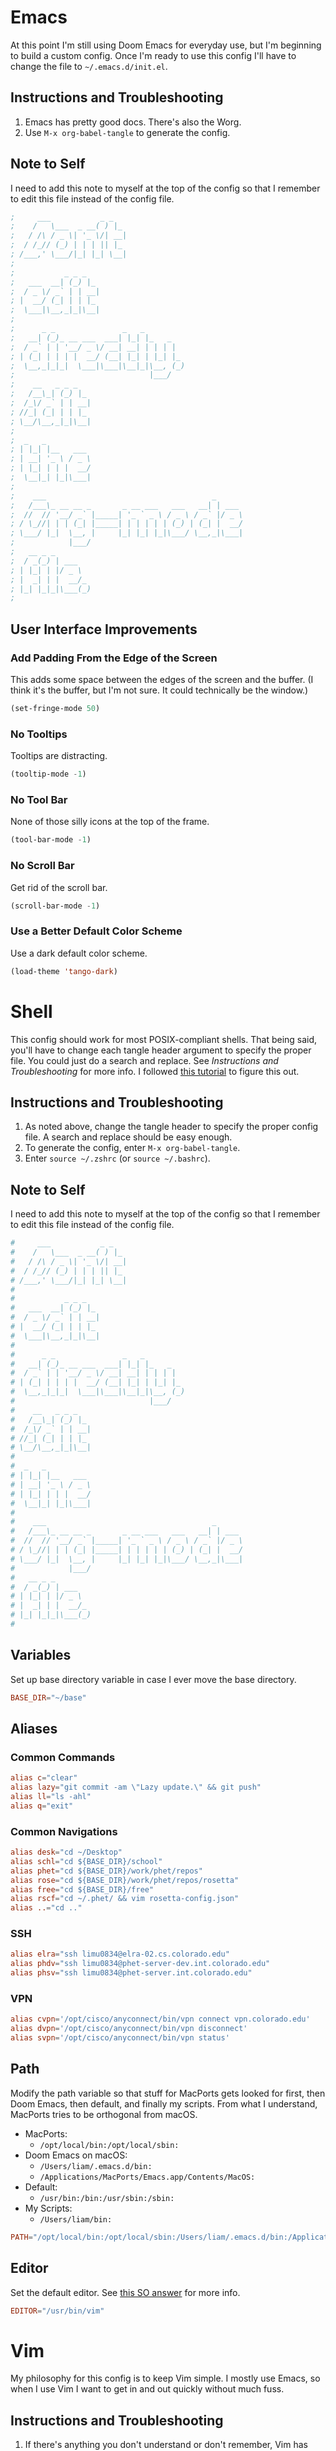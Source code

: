 #+STARTUP: overview
* Emacs
At this point I'm still using Doom Emacs for everyday use, but I'm beginning to
build a custom config. Once I'm ready to use this config I'll have to change the
file to =~/.emacs.d/init.el=.
** Instructions and Troubleshooting
1. Emacs has pretty good docs. There's also the Worg.
2. Use =M-x org-babel-tangle= to generate the config.
** Note to Self
I need to add this note to myself at the top of the config so that I remember to
edit this file instead of the config file.
#+BEGIN_SRC emacs-lisp :tangle ./init.el
;     ___           _ _
;    /   \___  _ __( ) |_
;   / /\ / _ \| '_ \/| __|
;  / /_// (_) | | | || |_
; /___,' \___/|_| |_| \__|
;
;           _ _ _
;   ___  __| (_) |_
;  / _ \/ _` | | __|
; |  __/ (_| | | |_
;  \___|\__,_|_|\__|
;
;      _ _               _   _
;   __| (_)_ __ ___  ___| |_| |_   _
;  / _` | | '__/ _ \/ __| __| | | | |
; | (_| | | | |  __/ (__| |_| | |_| |_
;  \__,_|_|_|  \___|\___|\__|_|\__, (_)
;                              |___/
;    __   _ _ _
;   /__\_| (_) |_
;  /_\/ _` | | __|
; //_| (_| | | |_
; \__/\__,_|_|\__|
;
;  _   _
; | |_| |__   ___
; | __| '_ \ / _ \
; | |_| | | |  __/
;  \__|_| |_|\___|
;
;    ___                                     _
;   /___\_ __ __ _       _ __ ___   ___   __| | ___
;  //  // '__/ _` |_____| '_ ` _ \ / _ \ / _` |/ _ \
; / \_//| | | (_| |_____| | | | | | (_) | (_| |  __/
; \___/ |_|  \__, |     |_| |_| |_|\___/ \__,_|\___|
;            |___/
;   __ _ _
;  / _(_) | ___
; | |_| | |/ _ \
; |  _| | |  __/_
; |_| |_|_|\___(_)
;
#+END_SRC
** User Interface Improvements
*** Add Padding From the Edge of the Screen
This adds some space between the edges of the screen and the buffer. (I think
it's the buffer, but I'm not sure. It could technically be the window.)
#+BEGIN_SRC emacs-lisp :tangle ./init.el
(set-fringe-mode 50)
#+END_SRC
*** No Tooltips
Tooltips are distracting.
#+BEGIN_SRC emacs-lisp :tangle ./init.el
(tooltip-mode -1)
#+END_SRC
*** No Tool Bar
None of those silly icons at the top of the frame.
#+BEGIN_SRC emacs-lisp :tangle ./init.el
(tool-bar-mode -1)
#+END_SRC
*** No Scroll Bar
Get rid of the scroll bar.
#+BEGIN_SRC emacs-lisp :tangle ./init.el
(scroll-bar-mode -1)
#+END_SRC
*** Use a Better Default Color Scheme
Use a dark default color scheme.
#+BEGIN_SRC emacs-lisp :tangle ./init.el
(load-theme 'tango-dark)
#+END_SRC
* Shell
This config should work for most POSIX-compliant shells. That being said, you'll
have to change each tangle header argument to specify the proper file. You could
just do a search and replace. See [[* Instructions and Troubleshooting][Instructions and Troubleshooting]] for more
info. I followed [[https://web.archive.org/web/20190924102437/https://expoundite.net/guides/dotfile-management][this tutorial]] to figure this out.
** Instructions and Troubleshooting
 1. As noted above, change the tangle header to specify the proper config file.
    A search and replace should be easy enough.
 2. To generate the config, enter =M-x org-babel-tangle=.
 3. Enter =source ~/.zshrc= (or =source ~/.bashrc=).
** Note to Self
I need to add this note to myself at the top of the config so that I remember to
edit this file instead of the config file.
#+BEGIN_SRC conf :tangle ~/.zshrc
#     ___           _ _
#    /   \___  _ __( ) |_
#   / /\ / _ \| '_ \/| __|
#  / /_// (_) | | | || |_
# /___,' \___/|_| |_| \__|
#
#           _ _ _
#   ___  __| (_) |_
#  / _ \/ _` | | __|
# |  __/ (_| | | |_
#  \___|\__,_|_|\__|
#
#      _ _               _   _
#   __| (_)_ __ ___  ___| |_| |_   _
#  / _` | | '__/ _ \/ __| __| | | | |
# | (_| | | | |  __/ (__| |_| | |_| |_
#  \__,_|_|_|  \___|\___|\__|_|\__, (_)
#                              |___/
#    __   _ _ _
#   /__\_| (_) |_
#  /_\/ _` | | __|
# //_| (_| | | |_
# \__/\__,_|_|\__|
#
#  _   _
# | |_| |__   ___
# | __| '_ \ / _ \
# | |_| | | |  __/
#  \__|_| |_|\___|
#
#    ___                                     _
#   /___\_ __ __ _       _ __ ___   ___   __| | ___
#  //  // '__/ _` |_____| '_ ` _ \ / _ \ / _` |/ _ \
# / \_//| | | (_| |_____| | | | | | (_) | (_| |  __/
# \___/ |_|  \__, |     |_| |_| |_|\___/ \__,_|\___|
#            |___/
#   __ _ _
#  / _(_) | ___
# | |_| | |/ _ \
# |  _| | |  __/_
# |_| |_|_|\___(_)
#
#+END_SRC
** Variables
Set up base directory variable in case I ever move the base directory.
#+BEGIN_SRC conf :tangle ~/.zshrc
BASE_DIR="~/base"
#+END_SRC
** Aliases
*** Common Commands
#+BEGIN_SRC conf :tangle ~/.zshrc
alias c="clear"
alias lazy="git commit -am \"Lazy update.\" && git push"
alias ll="ls -ahl"
alias q="exit"
#+END_SRC
*** Common Navigations
#+BEGIN_SRC conf :tangle ~/.zshrc
alias desk="cd ~/Desktop"
alias schl="cd ${BASE_DIR}/school"
alias phet="cd ${BASE_DIR}/work/phet/repos"
alias rose="cd ${BASE_DIR}/work/phet/repos/rosetta"
alias free="cd ${BASE_DIR}/free"
alias rscf="cd ~/.phet/ && vim rosetta-config.json"
alias ..="cd .."
#+END_SRC
*** SSH
#+BEGIN_SRC conf :tangle ~/.zshrc
alias elra="ssh limu0834@elra-02.cs.colorado.edu"
alias phdv="ssh limu0834@phet-server-dev.int.colorado.edu"
alias phsv="ssh limu0834@phet-server.int.colorado.edu"
#+END_SRC
*** VPN
#+BEGIN_SRC conf :tangle ~/.zshrc
alias cvpn='/opt/cisco/anyconnect/bin/vpn connect vpn.colorado.edu'
alias dvpn='/opt/cisco/anyconnect/bin/vpn disconnect'
alias svpn='/opt/cisco/anyconnect/bin/vpn status'
#+END_SRC
** Path
Modify the path variable so that stuff for MacPorts gets looked for first, then
Doom Emacs, then default, and finally my scripts. From what I understand,
MacPorts tries to be orthogonal from macOS.
+ MacPorts:
  - =/opt/local/bin:/opt/local/sbin:=
+ Doom Emacs on macOS:
  - =/Users/liam/.emacs.d/bin:=
  - =/Applications/MacPorts/Emacs.app/Contents/MacOS:=
+ Default:
  - =/usr/bin:/bin:/usr/sbin:/sbin:=
+ My Scripts:
  - =/Users/liam/bin:=
#+BEGIN_SRC conf :tangle ~/.zshrc
PATH="/opt/local/bin:/opt/local/sbin:/Users/liam/.emacs.d/bin:/Applications/MacPorts/Emacs.app/Contents/MacOS:/usr/bin:/bin:/usr/sbin:/sbin:/Users/liam/bin:"
#+END_SRC
** Editor
Set the default editor. See [[https://askubuntu.com/a/432530][this SO answer]] for more info.
#+BEGIN_SRC conf :tangle ~/.zshrc
EDITOR="/usr/bin/vim"
#+END_SRC
* Vim
My philosophy for this config is to keep Vim simple. I mostly use Emacs, so when
I use Vim I want to get in and out quickly without much fuss.
** Instructions and Troubleshooting
1. If there's anything you don't understand or don't remember, Vim has excellent
   help pages. (RTFM, obviously.)
2. To generate the config, enter =M-x org-babel-tangle=.
** Note to Self
I need to add this note to myself at the top of the config so that I remember to
edit this file instead of the config file.
#+BEGIN_SRC conf :tangle ~/.vimrc
"     ___           _ _
"    /   \___  _ __( ) |_
"   / /\ / _ \| '_ \/| __|
"  / /_// (_) | | | || |_
" /___,' \___/|_| |_| \__|
"
"           _ _ _
"   ___  __| (_) |_
"  / _ \/ _` | | __|
" |  __/ (_| | | |_
"  \___|\__,_|_|\__|
"
"      _ _               _   _
"   __| (_)_ __ ___  ___| |_| |_   _
"  / _` | | '__/ _ \/ __| __| | | | |
" | (_| | | | |  __/ (__| |_| | |_| |_
"  \__,_|_|_|  \___|\___|\__|_|\__, (_)
"                              |___/
"    __   _ _ _
"   /__\_| (_) |_
"  /_\/ _` | | __|
" //_| (_| | | |_
" \__/\__,_|_|\__|
"
"  _   _
" | |_| |__   ___
" | __| '_ \ / _ \
" | |_| | | |  __/
"  \__|_| |_|\___|
"
"    ___                                     _
"   /___\_ __ __ _       _ __ ___   ___   __| | ___
"  //  // '__/ _` |_____| '_ ` _ \ / _ \ / _` |/ _ \
" / \_//| | | (_| |_____| | | | | | (_) | (_| |  __/
" \___/ |_|  \__, |     |_| |_| |_|\___/ \__,_|\___|
"            |___/
"   __ _ _
"  / _(_) | ___
" | |_| | |/ _ \
" |  _| | |  __/_
" |_| |_|_|\___(_)
"
#+END_SRC
** User Interface Improvements
*** Color Scheme
I like the default desert color scheme.
#+BEGIN_SRC conf :tangle ~/.vimrc
colorscheme desert
#+END_SRC
*** Column at 80 Characters
This draws a column at 80 characters.
#+BEGIN_SRC conf :tangle ~/.vimrc
set colorcolumn=80
#+END_SRC
*** Cursor Line
Draws a big line that shows where your cursor is.
#+BEGIN_SRC conf :tangle ~/.vimrc
set cursorline
#+END_SRC
*** Line Numbers
This shows the actual line number and numbers relative to that line number.
Showing relative line numbers is useful for commands and navigating.
#+BEGIN_SRC conf :tangle ~/.vimrc
set number relativenumber
#+END_SRC
*** Show Column Number in Status Line
This shows the line number and the column number in the status line.
#+BEGIN_SRC conf :tangle ~/.vimrc
set ruler
#+END_SRC
*** Status Line
This sets a persistent status line at the bottom of the screen.
#+BEGIN_SRC conf :tangle ~/.vimrc
set laststatus=2
#+END_SRC
** Tools
*** Check Spelling
This turns spell check on by default. I think this is a good idea because I
often forget to check my spelling.
#+BEGIN_SRC conf :tangle ~/.vimrc
set spell
set spelllang=en_us
#+END_SRC
*** Command Completion Menu
This turns on a nifty menu that allows you to complete commands with the =tab=
key.
#+BEGIN_SRC conf :tangle ~/.vimrc
set wildmenu
#+END_SRC
*** Highlight Search Items
Applies a highlight to items that match your search query.
#+BEGIN_SRC conf :tangle ~/.vimrc
set hlsearch
#+END_SRC
*** Syntax Highlighting
We always want syntax highlighting.
#+BEGIN_SRC conf :tangle ~/.vimrc
syntax enable
#+END_SRC
